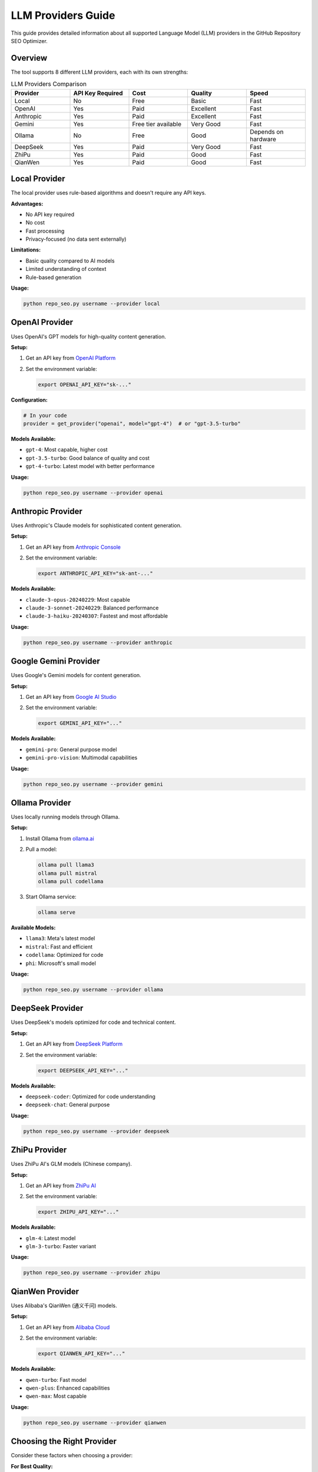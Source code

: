 LLM Providers Guide
===================

This guide provides detailed information about all supported Language Model (LLM) providers in the GitHub Repository SEO Optimizer.

Overview
--------

The tool supports 8 different LLM providers, each with its own strengths:

.. list-table:: LLM Providers Comparison
   :header-rows: 1
   :widths: 20 20 20 20 20

   * - Provider
     - API Key Required
     - Cost
     - Quality
     - Speed
   * - Local
     - No
     - Free
     - Basic
     - Fast
   * - OpenAI
     - Yes
     - Paid
     - Excellent
     - Fast
   * - Anthropic
     - Yes
     - Paid
     - Excellent
     - Fast
   * - Gemini
     - Yes
     - Free tier available
     - Very Good
     - Fast
   * - Ollama
     - No
     - Free
     - Good
     - Depends on hardware
   * - DeepSeek
     - Yes
     - Paid
     - Very Good
     - Fast
   * - ZhiPu
     - Yes
     - Paid
     - Good
     - Fast
   * - QianWen
     - Yes
     - Paid
     - Good
     - Fast

Local Provider
--------------

The local provider uses rule-based algorithms and doesn't require any API keys.

**Advantages:**

* No API key required
* No cost
* Fast processing
* Privacy-focused (no data sent externally)

**Limitations:**

* Basic quality compared to AI models
* Limited understanding of context
* Rule-based generation

**Usage:**

.. code-block:: bash

   python repo_seo.py username --provider local

OpenAI Provider
---------------

Uses OpenAI's GPT models for high-quality content generation.

**Setup:**

1. Get an API key from `OpenAI Platform <https://platform.openai.com/api-keys>`_
2. Set the environment variable:

   .. code-block:: bash

      export OPENAI_API_KEY="sk-..."

**Configuration:**

.. code-block:: python

   # In your code
   provider = get_provider("openai", model="gpt-4")  # or "gpt-3.5-turbo"

**Models Available:**

* ``gpt-4``: Most capable, higher cost
* ``gpt-3.5-turbo``: Good balance of quality and cost
* ``gpt-4-turbo``: Latest model with better performance

**Usage:**

.. code-block:: bash

   python repo_seo.py username --provider openai

Anthropic Provider
------------------

Uses Anthropic's Claude models for sophisticated content generation.

**Setup:**

1. Get an API key from `Anthropic Console <https://console.anthropic.com/>`_
2. Set the environment variable:

   .. code-block:: bash

      export ANTHROPIC_API_KEY="sk-ant-..."

**Models Available:**

* ``claude-3-opus-20240229``: Most capable
* ``claude-3-sonnet-20240229``: Balanced performance
* ``claude-3-haiku-20240307``: Fastest and most affordable

**Usage:**

.. code-block:: bash

   python repo_seo.py username --provider anthropic

Google Gemini Provider
----------------------

Uses Google's Gemini models for content generation.

**Setup:**

1. Get an API key from `Google AI Studio <https://makersuite.google.com/app/apikey>`_
2. Set the environment variable:

   .. code-block:: bash

      export GEMINI_API_KEY="..."

**Models Available:**

* ``gemini-pro``: General purpose model
* ``gemini-pro-vision``: Multimodal capabilities

**Usage:**

.. code-block:: bash

   python repo_seo.py username --provider gemini

Ollama Provider
---------------

Uses locally running models through Ollama.

**Setup:**

1. Install Ollama from `ollama.ai <https://ollama.ai/>`_
2. Pull a model:

   .. code-block:: bash

      ollama pull llama3
      ollama pull mistral
      ollama pull codellama

3. Start Ollama service:

   .. code-block:: bash

      ollama serve

**Available Models:**

* ``llama3``: Meta's latest model
* ``mistral``: Fast and efficient
* ``codellama``: Optimized for code
* ``phi``: Microsoft's small model

**Usage:**

.. code-block:: bash

   python repo_seo.py username --provider ollama

DeepSeek Provider
-----------------

Uses DeepSeek's models optimized for code and technical content.

**Setup:**

1. Get an API key from `DeepSeek Platform <https://platform.deepseek.com/>`_
2. Set the environment variable:

   .. code-block:: bash

      export DEEPSEEK_API_KEY="..."

**Models Available:**

* ``deepseek-coder``: Optimized for code understanding
* ``deepseek-chat``: General purpose

**Usage:**

.. code-block:: bash

   python repo_seo.py username --provider deepseek

ZhiPu Provider
--------------

Uses ZhiPu AI's GLM models (Chinese company).

**Setup:**

1. Get an API key from `ZhiPu AI <https://open.bigmodel.cn/>`_
2. Set the environment variable:

   .. code-block:: bash

      export ZHIPU_API_KEY="..."

**Models Available:**

* ``glm-4``: Latest model
* ``glm-3-turbo``: Faster variant

**Usage:**

.. code-block:: bash

   python repo_seo.py username --provider zhipu

QianWen Provider
----------------

Uses Alibaba's QianWen (通义千问) models.

**Setup:**

1. Get an API key from `Alibaba Cloud <https://dashscope.aliyun.com/>`_
2. Set the environment variable:

   .. code-block:: bash

      export QIANWEN_API_KEY="..."

**Models Available:**

* ``qwen-turbo``: Fast model
* ``qwen-plus``: Enhanced capabilities
* ``qwen-max``: Most capable

**Usage:**

.. code-block:: bash

   python repo_seo.py username --provider qianwen

Choosing the Right Provider
---------------------------

Consider these factors when choosing a provider:

**For Best Quality:**
   Choose OpenAI (GPT-4) or Anthropic (Claude-3-Opus)

**For Cost Efficiency:**
   Use Local provider or Ollama with local models

**For Privacy:**
   Use Local provider or Ollama (data stays on your machine)

**For Speed:**
   Local provider is fastest, followed by API-based providers

**For Chinese Content:**
   Consider ZhiPu or QianWen providers

**For Code-Heavy Repositories:**
   DeepSeek or OpenAI perform well with code understanding

Provider-Specific Tips
----------------------

OpenAI Tips
~~~~~~~~~~~

* Use ``gpt-3.5-turbo`` for cost-effective processing
* Set temperature to 0.7 for balanced creativity
* Monitor token usage to control costs

Anthropic Tips
~~~~~~~~~~~~~~

* Claude excels at following complex instructions
* Good for repositories requiring nuanced descriptions
* Consider using system prompts for consistency

Ollama Tips
~~~~~~~~~~~

* Pre-download models for faster processing
* Use GPU acceleration if available
* Consider ``mistral`` for speed, ``llama3`` for quality

Error Handling
--------------

Common errors and solutions:

**API Key Errors:**

.. code-block:: text

   Error: Invalid API key

Solution: Check your environment variable is set correctly

**Rate Limiting:**

.. code-block:: text

   Error: Rate limit exceeded

Solution: Add delays between requests or upgrade your plan

**Model Not Found:**

.. code-block:: text

   Error: Model not found

Solution: Check the model name is correct for your provider

**Connection Errors:**

.. code-block:: text

   Error: Connection refused

Solution: For Ollama, ensure the service is running

Advanced Configuration
----------------------

Custom Provider Settings
~~~~~~~~~~~~~~~~~~~~~~~~

.. code-block:: python

   from src.llm_providers import get_provider

   # Custom temperature
   provider = get_provider("openai", 
                          model="gpt-4",
                          temperature=0.8)

   # Custom max tokens
   provider = get_provider("anthropic",
                          model="claude-3-sonnet-20240229",
                          max_tokens=1000)

Fallback Providers
~~~~~~~~~~~~~~~~~~

.. code-block:: python

   try:
       provider = get_provider("openai")
   except Exception:
       # Fallback to local provider
       provider = get_provider("local")

Batch Processing Optimization
~~~~~~~~~~~~~~~~~~~~~~~~~~~~~

For batch processing, consider:

1. Using cheaper models for bulk operations
2. Implementing rate limiting
3. Caching results to avoid duplicate API calls
4. Using local provider for initial filtering

Performance Benchmarks
----------------------

Approximate processing times for 100 repositories:

* **Local**: 2-3 minutes
* **OpenAI GPT-3.5**: 5-10 minutes
* **OpenAI GPT-4**: 10-15 minutes
* **Anthropic Claude**: 8-12 minutes
* **Ollama (local)**: 15-30 minutes (depends on hardware)

Cost Estimates
--------------

For 100 repositories (approximate):

* **Local**: Free
* **OpenAI GPT-3.5**: $0.50 - $1.00
* **OpenAI GPT-4**: $5.00 - $10.00
* **Anthropic Claude**: $3.00 - $8.00
* **Gemini**: Free tier usually sufficient
* **Ollama**: Free (local compute) 